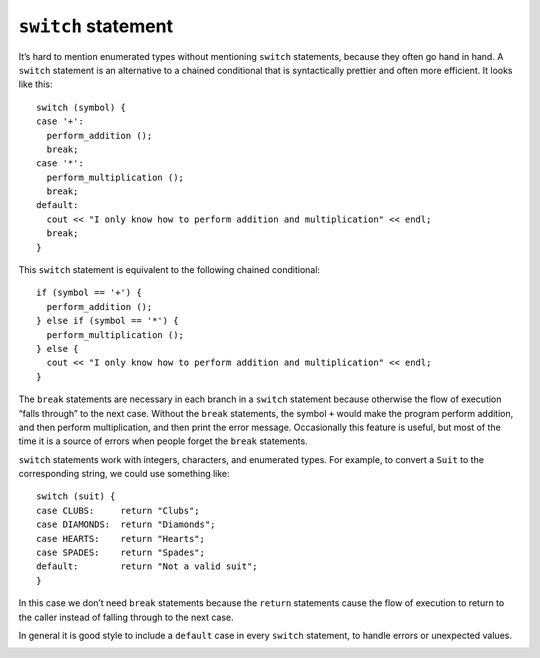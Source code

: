 ``switch`` statement
--------------------

It’s hard to mention enumerated types without mentioning ``switch``
statements, because they often go hand in hand. A ``switch`` statement
is an alternative to a chained conditional that is syntactically
prettier and often more efficient. It looks like this:

::

     switch (symbol) {
     case '+':
       perform_addition ();
       break;
     case '*':
       perform_multiplication ();
       break;
     default:
       cout << "I only know how to perform addition and multiplication" << endl;
       break;
     }

This ``switch`` statement is equivalent to the following chained
conditional:

::

     if (symbol == '+') {
       perform_addition ();
     } else if (symbol == '*') {
       perform_multiplication ();
     } else {
       cout << "I only know how to perform addition and multiplication" << endl;
     }

The ``break`` statements are necessary in each branch in a ``switch``
statement because otherwise the flow of execution “falls through” to the
next case. Without the ``break`` statements, the symbol ``+`` would make
the program perform addition, and then perform multiplication, and then
print the error message. Occasionally this feature is useful, but most
of the time it is a source of errors when people forget the ``break``
statements.

.. activecode:: thirteentwo
   :language: cpp

   Take a look at the active code below that allows you to choose your starter Pokemon.
   If you change the value of ``type``, it will change the Pokemon you choose. Notice how 
   if you don't assign ``type`` to a valid type, it outputs the default message. Try taking out
   the ``break`` statements in each case. What happens if you run the code with ``type`` as 'g' afterwards?
   ~~~~
   #include <iostream>
   #include <string>
   using namespace std;

   int main() {
     char type = 'w';

     switch (type) {
     case 'g':
       cout << "You've chosen Bulbasaur!" << endl;
       break;
     case 'f':
       cout << "You've chosen Charmander!" << endl;
       break;
     case 'w':
       cout << "You've chosen Squirtle!" << endl;
       break;
     default:
       cout << "Invalid type! Please try again." << endl;
       break;
     }
   }

``switch`` statements work with integers, characters, and enumerated
types. For example, to convert a ``Suit`` to the corresponding string,
we could use something like:

::

     switch (suit) {
     case CLUBS:     return "Clubs";
     case DIAMONDS:  return "Diamonds";
     case HEARTS:    return "Hearts";
     case SPADES:    return "Spades";
     default:        return "Not a valid suit";
     }

In this case we don’t need ``break`` statements because the ``return``
statements cause the flow of execution to return to the caller instead
of falling through to the next case.

In general it is good style to include a ``default`` case in every
``switch`` statement, to handle errors or unexpected values.

.. _deck:

.. fillintheblank:: question13_2_1

    What statement is necessary for each branch in a ``switch`` statements?

    - :break: Correct!
      :.*: Incorrect! How do we prevent the flow of execution from "falling through?"

.. mchoice:: question13_2_2
   :answer_a: ints
   :answer_b: chars
   :answer_c: strings
   :answer_d: enumerated types
   :correct: c
   :feedback_a: Incorrect! We can use ints with switch statements.
   :feedback_b: Incorrect! We can use chars with switch statements.
   :feedback_c: Correct! We cannot use strings with switch statements!
   :feedback_d: Incorrect! We can use enumerated types with switch statements.

   Which one of the following types do NOT work with ``switch`` statement?

.. mchoice:: question13_2_3
   :practice: T
   :answer_a: 4
   :answer_b: 9
   :answer_c: 49
   :answer_d: Invalid num! Please try again.
   :answer_e: Code will not run.
   :correct: c
   :feedback_a: Incorrect! Try running it with the active code.
   :feedback_b: Incorrect! Try running it with the active code.
   :feedback_c: Correct!
   :feedback_d: Incorrect! Try running it with the active code.
   :feedback_e: Incorrect! Try running it with the active code.

   What is the correct output of the code below?

   .. code-block:: cpp

      int main() {
        int num = 2;

        switch (num) {
        case 1:
          cout << 1;
          break;
        case 2:
          cout << 4;
        case 3:
          cout << 9;
          break;
        default:
          cout << "Invalid num! Please try again.";
          break;
        }
      }
